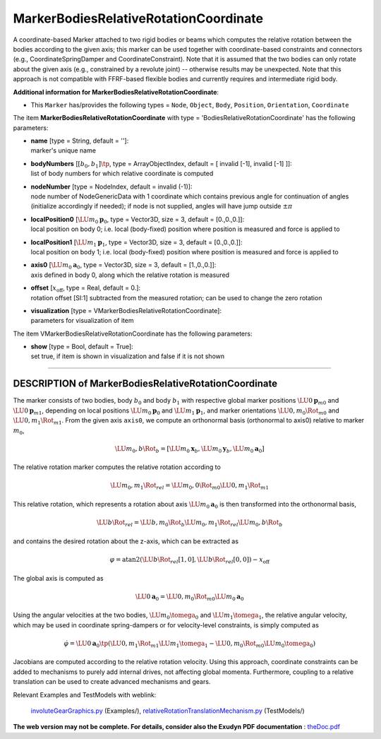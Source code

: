 

.. _sec-item-markerbodiesrelativerotationcoordinate:

MarkerBodiesRelativeRotationCoordinate
======================================

A coordinate-based Marker attached to two rigid bodies or beams which computes the relative rotation between the bodies according to the given axis; this marker can be used together with coordinate-based constraints and connectors (e.g., CoordinateSpringDamper and CoordinateConstraint). Note that it is assumed that the two bodies can only rotate about the given axis (e.g., constrained by a revolute joint) -- otherwise results may be unexpected. Note that this approach is not compatible with FFRF-based flexible bodies and currently requires and intermediate rigid body.

\ **Additional information for MarkerBodiesRelativeRotationCoordinate**\ :

* | This \ ``Marker``\  has/provides the following types = \ ``Node``\ , \ ``Object``\ , \ ``Body``\ , \ ``Position``\ , \ ``Orientation``\ , \ ``Coordinate``\ 


The item \ **MarkerBodiesRelativeRotationCoordinate**\  with type = 'BodiesRelativeRotationCoordinate' has the following parameters:

* | **name** [type = String, default = '']:
  | marker's unique name
* | **bodyNumbers** [\ :math:`[b_0,b_1]\tp`\ , type = ArrayObjectIndex, default = [ invalid [-1], invalid [-1] ]]:
  | list of body numbers for which relative coordinate is computed
* | **nodeNumber** [type = NodeIndex, default = invalid (-1)]:
  | node number of NodeGenericData with 1 coordinate which contains previous angle for continuation of angles (initialize accordingly if needed); if node is not supplied, angles will have jump outside \ :math:`\pm \pi`\ 
* | **localPosition0** [\ :math:`\LU{m_0}{{\mathbf{p}}}_0`\ , type = Vector3D, size = 3, default = [0.,0.,0.]]:
  | local position on body 0; i.e. local (body-fixed) position where position is measured and force is applied to
* | **localPosition1** [\ :math:`\LU{m_1}{{\mathbf{p}}}_1`\ , type = Vector3D, size = 3, default = [0.,0.,0.]]:
  | local position on body 1; i.e. local (body-fixed) position where position is measured and force is applied to
* | **axis0** [\ :math:`\LU{m_0}{{\mathbf{a}}}_0`\ , type = Vector3D, size = 3, default = [1.,0.,0.]]:
  | axis defined in body 0, along which the relative rotation is measured
* | **offset** [\ :math:`x_\mathrm{off}`\ , type = Real, default = 0.]:
  | rotation offset [SI:1] subtracted from the measured rotation; can be used to change the zero rotation
* | **visualization** [type = VMarkerBodiesRelativeRotationCoordinate]:
  | parameters for visualization of item



The item VMarkerBodiesRelativeRotationCoordinate has the following parameters:

* | **show** [type = Bool, default = True]:
  | set true, if item is shown in visualization and false if it is not shown


----------

.. _description-markerbodiesrelativerotationcoordinate:

DESCRIPTION of MarkerBodiesRelativeRotationCoordinate
-----------------------------------------------------
The marker consists of two bodies, body \ :math:`b_0`\  and body \ :math:`b_1`\  with respective global marker positions \ :math:`\LU{0}{{\mathbf{p}}}_{m0}`\  and \ :math:`\LU{0}{{\mathbf{p}}}_{m1}`\ ,
depending on local positions \ :math:`\LU{m_0}{{\mathbf{p}}}_0`\  and \ :math:`\LU{m_1}{{\mathbf{p}}}_1`\ , 
and marker orientations \ :math:`\LU{0,m_0}{\Rot}_{m0}`\  and \ :math:`\LU{0,m_1}{\Rot}_{m1}`\ .
From the given axis \ ``axis0``\ , we compute an orthonormal basis (orthonormal to axis0) relative to marker \ :math:`m_0`\ ,

.. math::

   \LU{m_0,b}{\Rot}_b = \left[\LU{m_0}{{\mathbf{x}}}_b, \LU{m_0}{{\mathbf{y}}}_b, \LU{m_0}{{\mathbf{a}}}_0\right]


The relative rotation marker computes the relative rotation according to

.. math::

   \LU{m_0,m_1}{\Rot}_{rel} = \LU{m_0,0}{\Rot}_{m0} \LU{0,m_1}{\Rot}_{m1}


This relative rotation, which represents a rotation about axis \ :math:`\LU{m_0}{{\mathbf{a}}}_0`\  is then transformed into the orthonormal basis,

.. math::

   \LU{b}{\Rot}_{rel} = \LU{b,m_0}{\Rot}_b \LU{m_0,m_1}{\Rot}_{rel} \LU{m_0,b}{\Rot}_b


and contains the desired rotation about the z-axis, which can be extracted as

.. math::

   \varphi = \mathrm{atan2}(\LU{b}{\Rot}_{rel}[1,0],\LU{b}{\Rot}_{rel}[0,0]) - x_\mathrm{off}


The global axis is computed as 

.. math::

   \LU{0}{{\mathbf{a}}}_0 = \LU{0,m_0}{\Rot}_{m0} \LU{m_0}{{\mathbf{a}}}_0

    
Using the angular velocities at the two bodies, \ :math:`\LU{m_0}{\tomega_0}`\  and  \ :math:`\LU{m_1}{\tomega_1}`\ , the relative angular velocity, which may be used in coordinate spring-dampers or for velocity-level constraints, 
is simply computed as

.. math::

   \dot \varphi = \LU{0}{{\mathbf{a}}}_0\tp \left( \LU{0,m_1}{\Rot}_{m1} \LU{m_1}{\tomega_1} - \LU{0,m_0}{\Rot}_{m0} \LU{m_0}{\tomega_0} \right)


Jacobians are computed according to the relative rotation velocity.
Using this approach, coordinate constraints can be added to mechanisms to purely add internal drives, not affecting global momenta.
Furthermore, coupling to a relative translation can be used to create advanced mechanisms and gears.


Relevant Examples and TestModels with weblink:

    \ `involuteGearGraphics.py <https://github.com/jgerstmayr/EXUDYN/blob/master/main/pythonDev/Examples/involuteGearGraphics.py>`_\  (Examples/), \ `relativeRotationTranslationMechanism.py <https://github.com/jgerstmayr/EXUDYN/blob/master/main/pythonDev/TestModels/relativeRotationTranslationMechanism.py>`_\  (TestModels/)



\ **The web version may not be complete. For details, consider also the Exudyn PDF documentation** : `theDoc.pdf <https://github.com/jgerstmayr/EXUDYN/blob/master/docs/theDoc/theDoc.pdf>`_ 



